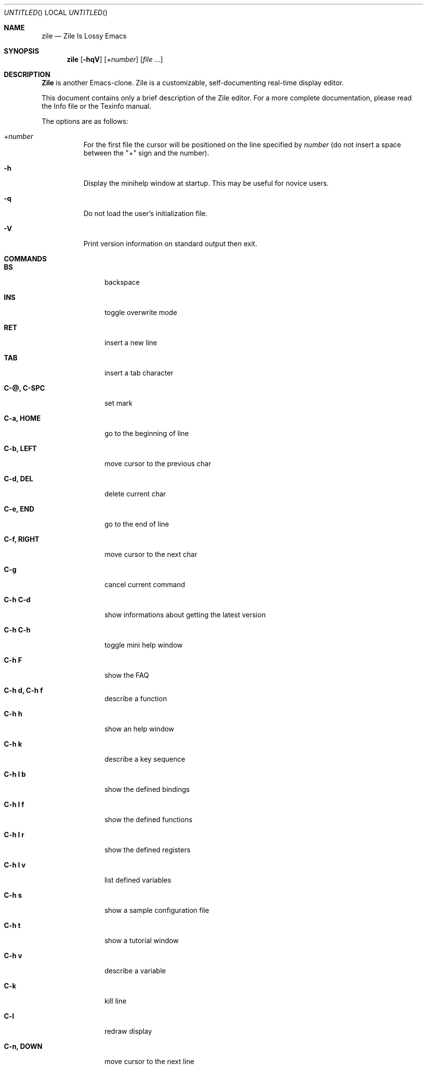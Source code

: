 .\" $Id: zile.1,v 1.1 2001/01/19 22:08:17 ssigala Exp $
.Dd November 16, 2000
.Os
.Dt ZILE 1
.Sh NAME
.Nm zile
.Nd Zile Is Lossy Emacs
.Sh SYNOPSIS
.Nm zile
.Op Fl hqV
.Op Ar +number
.Op Ar
.Sh DESCRIPTION
.Nm Zile
is another Emacs-clone.
Zile is a customizable, self-documenting real-time
display editor.
.Pp
This document contains only a brief description of the Zile editor.  For a
more complete documentation, please read the Info file or the
Texinfo manual.
.Pp
The options are as follows:
.Bl -tag -width indent
.It Ar +number
For the first file the cursor will be positioned on the line specified by
.Ar number
(do not insert a space between the "+" sign and the number).
.It Fl h
Display the minihelp window at startup.  This may be useful for
novice users.
.It Fl q
Do not load the user's initialization file.
.It Fl V
Print version information on standard output then exit.
.El
.Sh COMMANDS
.Bl -tag -width Fl
.It Ic BS
backspace
.It Ic INS
toggle overwrite mode
.It Ic RET
insert a new line
.It Ic TAB
insert a tab character
.It Ic C-@, C-SPC
set mark
.It Ic C-a, HOME
go to the beginning of line
.It Ic C-b, LEFT
move cursor to the previous char
.It Ic C-d, DEL
delete current char
.It Ic C-e, END
go to the end of line
.It Ic C-f, RIGHT
move cursor to the next char
.It Ic C-g
cancel current command
.It Ic C-h C-d
show informations about getting the latest version
.It Ic C-h C-h
toggle mini help window
.It Ic C-h F
show the FAQ
.It Ic C-h d, C-h f
describe a function
.It Ic C-h h
show an help window
.It Ic C-h k
describe a key sequence
.It Ic C-h l b
show the defined bindings
.It Ic C-h l f
show the defined functions
.It Ic C-h l r
show the defined registers
.It Ic C-h l v
list defined variables
.It Ic C-h s
show a sample configuration file
.It Ic C-h t
show a tutorial window
.It Ic C-h v
describe a variable
.It Ic C-k
kill line
.It Ic C-l
redraw display
.It Ic C-n, DOWN
move cursor to the next line
.It Ic C-p, UP
move cursor to the previous line
.It Ic C-q
read next input character and insert it
.It Ic C-r
search backward
.It Ic C-s
search forward
.It Ic C-u
begin a numeric argument for the following command
.It Ic C-w
kill region
.It Ic C-x C-b
list buffers
.It Ic C-x C-c
save modified buffers and quit zile
.It Ic C-x C-f
find a file for editing
.It Ic C-x C-l
convert the region to downcase
.It Ic C-x C-q
toggle read only mode
.It Ic C-x C-s
save the current buffer
.It Ic C-x C-u
convert the region to upcase
.It Ic C-x C-v
kill the current buffer and find a file for editing
.It Ic C-x C-w
write buffer to a file
.It Ic C-x C-x
exchange point and mark
.It Ic C-x ^
enlarge current window
.It Ic C-x (
start recording keyboard macro
.It Ic C-x )
end recording keyboard macro
.It Ic C-x 0
delete the current window
.It Ic C-x 1
delete the other open windows
.It Ic C-x 2
split current window
.It Ic C-x b
switch to a buffer
.It Ic C-x e
execute the last recorded keyboard macro
.It Ic C-x f
set the fill column
.It Ic C-x h
mark whole buffer
.It Ic C-x i
insert the contents of a file
.It Ic C-x k
kill current buffer
.It Ic C-x r i
insert register
.It Ic C-x r s
copy region to register
.It Ic C-x s
save modified buffers
.It Ic C-x o
select the other window
.It Ic C-x u, C-_
undo some previous changes
.It Ic C-y
yank killed text
.It Ic C-v, PGDN
scroll up one screen page
.It Ic C-z, C-x C-z
stop Zile and return to superior process
.It Ic M-<
go to the beginning of buffer
.It Ic M->
go to the end of buffer
.It Ic M-g
read line number and go there
.It Ic M-v, PGUP
scroll down one screen page
.It Ic M-x
execute extended command
.El
.Sh FUNCTIONS
.Bl -tag -width indent
.It Ic auto-fill-mode
toggle Auto Fill Mode
.It Ic backward-char
move cursor to the previous char
.It Ic backward-delete-char
backspace
.It Ic beginning-of-buffer
go to the beginning of buffer
.It Ic beginning-of-line
go to the beginning of line
.It Ic c-mode
set the buffer mode to C Mode
.It Ic c++-mode
set the buffer mode to C++ Mode
.It Ic call-last-kbd-macro
execute the last recorded keyboard macro
.It Ic cd
change current directory
.It Ic copy-to-register
copy region to register
.It Ic delete-char
delete current char
.It Ic delete-other-windows
delete the other open windows
.It Ic delete-window
delete the current window
.It Ic describe-function
describe a function
.It Ic describe-key
describe a key sequence
.It Ic describe-variable
describe a variable
.It Ic downcase-region
convert the region to downcase
.It Ic end-kbd-macro
end recording keyboard macro
.It Ic end-of-buffer
go to the end of buffer
.It Ic end-of-line
go to the end of line
.It Ic enlarge-window
enlarge current window
.It Ic exchange-point-and-mark
exchange point and mark
.It Ic execute-extended-command
execute extended command
.It Ic find-alternate-file
kill the current buffer and find a file for editing
.It Ic find-file
find a file for editing
.It Ic font-lock-mode
toggle font lock mode
.It Ic font-lock-refresh
refresh font lock mode
.It Ic forward-char
move cursor to the next char
.It Ic goto-line
read line number and go there
.It Ic help
show an help window
.It Ic help-config-sample
show a sample configuration file
.It Ic help-faq
show the FAQ
.It Ic help-latest-version
show informations about getting the latest version
.It Ic help-tutorial
show a tutorial window
.It Ic insert-buffer
insert the contents of a buffer
.It Ic insert-file
insert the contents of a file
.It Ic insert-register
insert register
.It Ic keyboard-quit
cancel current command
.It Ic kill-buffer
kill current buffer
.It Ic kill-line
kill line
.It Ic kill-region
kill region
.It Ic list-bindings
list defined bindings
.It Ic list-buffers
list buffers
.It Ic list-functions
list defined functions
.It Ic list-registers
list defined registers
.It Ic list-variables
list defined variables
.It Ic mark-whole-buffer
mark whole buffer
.It Ic newline
insert a new line
.It Ic next-line
move cursor to the next line
.It Ic other-window
select the other window
.It Ic overwrite-mode
toggle overwrite mode
.It Ic previous-line
move cursor to the previous line
.It Ic quoted-insert
read next input character and insert it
.It Ic recenter
recenter the cursor in the view
.It Ic save-buffer
save the current buffer
.It Ic save-buffers-kill-zile
save modified buffers and quit zile
.It Ic save-some-buffers
save modified buffers
.It Ic scroll-down
scroll down one screen page
.It Ic scroll-up
scroll up one screen page
.It Ic search-backward
search backward for a string
.It Ic search-forward
search forward for a string
.It Ic self-insert-command
insert a character
.It Ic set-fill-column
set the fill column
.It Ic set-mark-command
set mark
.It Ic set-variable
set variable value
.It Ic split-window
split current window
.It Ic start-kbd-macro
start recording keyboard macro
.It Ic suspend-zile
stop Zile and return to superior process
.It Ic switch-to-buffer
switch to a buffer
.It Ic tab-to-tab-stop
insert a tab character
.It Ic text-mode
set the buffer mode to Text Mode
.It Ic toggle-minihelp-window
toggle the mini help window
.It Ic toggle-read-only
toggle read only mode
.It Ic undo
undo some previous changes
.It Ic universal-argument
begin a numeric argument for the following command
.It Ic upcase-region
convert the region to upcase
.It Ic write-file
write buffer to a file
.It Ic yank
yank killed text
.It Ic zile-version
show Zile version
.El
.Sh ENVIRONMENT
.Nm Zile
utilizes the following environment variables.
.Bl -tag -width Fl
.It Ev HOME
For default location of a
.Pa .zilerc
file, if one exists.
.El
.Sh FILES
.Bl -tag -width Fl
.It Pa ~/.zilerc
user customized Zile inizialization file
.El
.Sh SEE ALSO
.Xr emacs 1 ,
.Xr xemacs 1 ,
.Xr vi 1
.Sh AUTHORS
Sandro Sigala (ssigala@tiscalinet.it)

